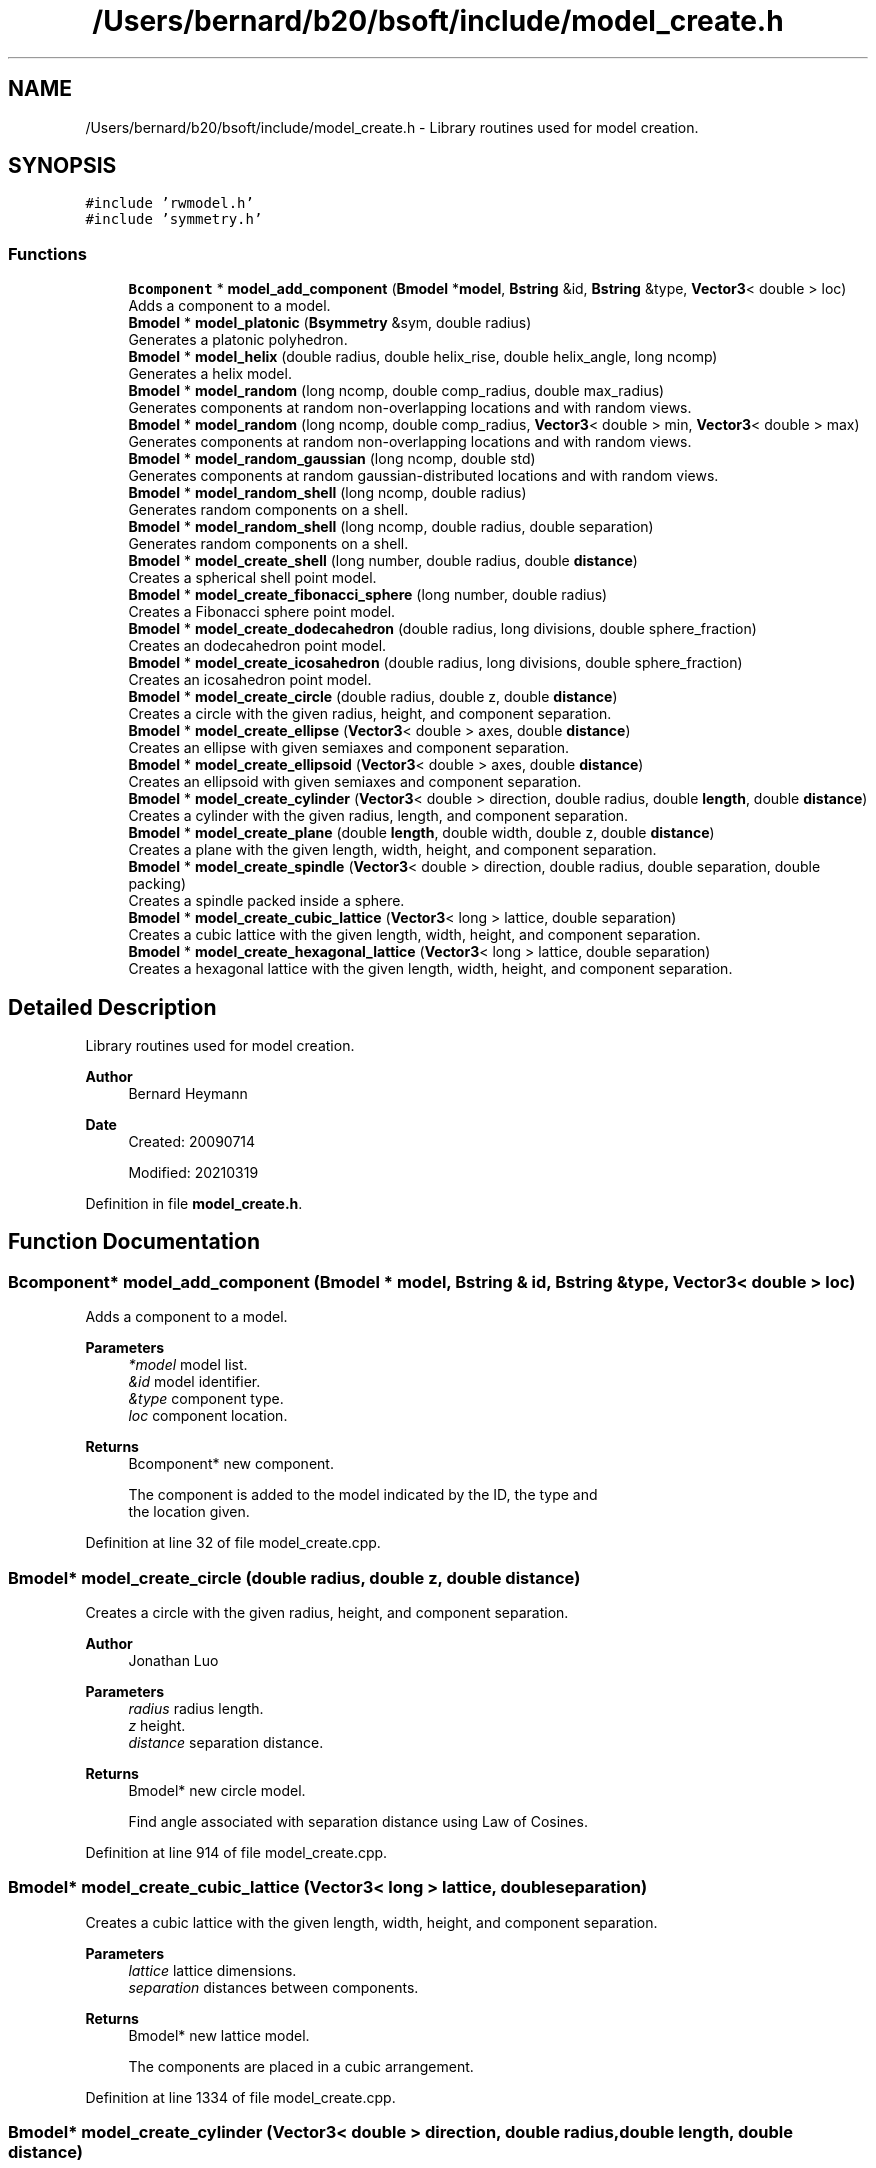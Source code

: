 .TH "/Users/bernard/b20/bsoft/include/model_create.h" 3 "Wed Sep 1 2021" "Version 2.1.0" "Bsoft" \" -*- nroff -*-
.ad l
.nh
.SH NAME
/Users/bernard/b20/bsoft/include/model_create.h \- Library routines used for model creation\&.  

.SH SYNOPSIS
.br
.PP
\fC#include 'rwmodel\&.h'\fP
.br
\fC#include 'symmetry\&.h'\fP
.br

.SS "Functions"

.in +1c
.ti -1c
.RI "\fBBcomponent\fP * \fBmodel_add_component\fP (\fBBmodel\fP *\fBmodel\fP, \fBBstring\fP &id, \fBBstring\fP &type, \fBVector3\fP< double > loc)"
.br
.RI "Adds a component to a model\&. "
.ti -1c
.RI "\fBBmodel\fP * \fBmodel_platonic\fP (\fBBsymmetry\fP &sym, double radius)"
.br
.RI "Generates a platonic polyhedron\&. "
.ti -1c
.RI "\fBBmodel\fP * \fBmodel_helix\fP (double radius, double helix_rise, double helix_angle, long ncomp)"
.br
.RI "Generates a helix model\&. "
.ti -1c
.RI "\fBBmodel\fP * \fBmodel_random\fP (long ncomp, double comp_radius, double max_radius)"
.br
.RI "Generates components at random non-overlapping locations and with random views\&. "
.ti -1c
.RI "\fBBmodel\fP * \fBmodel_random\fP (long ncomp, double comp_radius, \fBVector3\fP< double > min, \fBVector3\fP< double > max)"
.br
.RI "Generates components at random non-overlapping locations and with random views\&. "
.ti -1c
.RI "\fBBmodel\fP * \fBmodel_random_gaussian\fP (long ncomp, double std)"
.br
.RI "Generates components at random gaussian-distributed locations and with random views\&. "
.ti -1c
.RI "\fBBmodel\fP * \fBmodel_random_shell\fP (long ncomp, double radius)"
.br
.RI "Generates random components on a shell\&. "
.ti -1c
.RI "\fBBmodel\fP * \fBmodel_random_shell\fP (long ncomp, double radius, double separation)"
.br
.RI "Generates random components on a shell\&. "
.ti -1c
.RI "\fBBmodel\fP * \fBmodel_create_shell\fP (long number, double radius, double \fBdistance\fP)"
.br
.RI "Creates a spherical shell point model\&. "
.ti -1c
.RI "\fBBmodel\fP * \fBmodel_create_fibonacci_sphere\fP (long number, double radius)"
.br
.RI "Creates a Fibonacci sphere point model\&. "
.ti -1c
.RI "\fBBmodel\fP * \fBmodel_create_dodecahedron\fP (double radius, long divisions, double sphere_fraction)"
.br
.RI "Creates an dodecahedron point model\&. "
.ti -1c
.RI "\fBBmodel\fP * \fBmodel_create_icosahedron\fP (double radius, long divisions, double sphere_fraction)"
.br
.RI "Creates an icosahedron point model\&. "
.ti -1c
.RI "\fBBmodel\fP * \fBmodel_create_circle\fP (double radius, double z, double \fBdistance\fP)"
.br
.RI "Creates a circle with the given radius, height, and component separation\&. "
.ti -1c
.RI "\fBBmodel\fP * \fBmodel_create_ellipse\fP (\fBVector3\fP< double > axes, double \fBdistance\fP)"
.br
.RI "Creates an ellipse with given semiaxes and component separation\&. "
.ti -1c
.RI "\fBBmodel\fP * \fBmodel_create_ellipsoid\fP (\fBVector3\fP< double > axes, double \fBdistance\fP)"
.br
.RI "Creates an ellipsoid with given semiaxes and component separation\&. "
.ti -1c
.RI "\fBBmodel\fP * \fBmodel_create_cylinder\fP (\fBVector3\fP< double > direction, double radius, double \fBlength\fP, double \fBdistance\fP)"
.br
.RI "Creates a cylinder with the given radius, length, and component separation\&. "
.ti -1c
.RI "\fBBmodel\fP * \fBmodel_create_plane\fP (double \fBlength\fP, double width, double z, double \fBdistance\fP)"
.br
.RI "Creates a plane with the given length, width, height, and component separation\&. "
.ti -1c
.RI "\fBBmodel\fP * \fBmodel_create_spindle\fP (\fBVector3\fP< double > direction, double radius, double separation, double packing)"
.br
.RI "Creates a spindle packed inside a sphere\&. "
.ti -1c
.RI "\fBBmodel\fP * \fBmodel_create_cubic_lattice\fP (\fBVector3\fP< long > lattice, double separation)"
.br
.RI "Creates a cubic lattice with the given length, width, height, and component separation\&. "
.ti -1c
.RI "\fBBmodel\fP * \fBmodel_create_hexagonal_lattice\fP (\fBVector3\fP< long > lattice, double separation)"
.br
.RI "Creates a hexagonal lattice with the given length, width, height, and component separation\&. "
.in -1c
.SH "Detailed Description"
.PP 
Library routines used for model creation\&. 


.PP
\fBAuthor\fP
.RS 4
Bernard Heymann 
.RE
.PP
\fBDate\fP
.RS 4
Created: 20090714 
.PP
Modified: 20210319 
.RE
.PP

.PP
Definition in file \fBmodel_create\&.h\fP\&.
.SH "Function Documentation"
.PP 
.SS "\fBBcomponent\fP* model_add_component (\fBBmodel\fP * model, \fBBstring\fP & id, \fBBstring\fP & type, \fBVector3\fP< double > loc)"

.PP
Adds a component to a model\&. 
.PP
\fBParameters\fP
.RS 4
\fI*model\fP model list\&. 
.br
\fI&id\fP model identifier\&. 
.br
\fI&type\fP component type\&. 
.br
\fIloc\fP component location\&. 
.RE
.PP
\fBReturns\fP
.RS 4
Bcomponent* new component\&. 
.PP
.nf
The component is added to the model indicated by the ID, the type and
the location given.

.fi
.PP
 
.RE
.PP

.PP
Definition at line 32 of file model_create\&.cpp\&.
.SS "\fBBmodel\fP* model_create_circle (double radius, double z, double distance)"

.PP
Creates a circle with the given radius, height, and component separation\&. 
.PP
\fBAuthor\fP
.RS 4
Jonathan Luo 
.RE
.PP
\fBParameters\fP
.RS 4
\fIradius\fP radius length\&. 
.br
\fIz\fP height\&. 
.br
\fIdistance\fP separation distance\&. 
.RE
.PP
\fBReturns\fP
.RS 4
Bmodel* new circle model\&. 
.PP
.nf
Find angle associated with separation distance using Law of Cosines.

.fi
.PP
 
.RE
.PP

.PP
Definition at line 914 of file model_create\&.cpp\&.
.SS "\fBBmodel\fP* model_create_cubic_lattice (\fBVector3\fP< long > lattice, double separation)"

.PP
Creates a cubic lattice with the given length, width, height, and component separation\&. 
.PP
\fBParameters\fP
.RS 4
\fIlattice\fP lattice dimensions\&. 
.br
\fIseparation\fP distances between components\&. 
.RE
.PP
\fBReturns\fP
.RS 4
Bmodel* new lattice model\&. 
.PP
.nf
The components are placed in a cubic arrangement.

.fi
.PP
 
.RE
.PP

.PP
Definition at line 1334 of file model_create\&.cpp\&.
.SS "\fBBmodel\fP* model_create_cylinder (\fBVector3\fP< double > direction, double radius, double length, double distance)"

.PP
Creates a cylinder with the given radius, length, and component separation\&. 
.PP
\fBAuthor\fP
.RS 4
Jonathan Luo 
.RE
.PP
\fBParameters\fP
.RS 4
\fIdirection\fP cylinder axis direction 
.br
\fIradius\fP radius length\&. 
.br
\fIlength\fP cylinder length\&. 
.br
\fIdistance\fP separation distance\&. 
.RE
.PP
\fBReturns\fP
.RS 4
Bmodel* new cylinder model\&. 
.PP
.nf
Find angle associated with separation distance using Law of Cosines.

.fi
.PP
 
.RE
.PP

.PP
Definition at line 1127 of file model_create\&.cpp\&.
.SS "\fBBmodel\fP* model_create_dodecahedron (double radius, long divisions, double sphere_fraction)"

.PP
Creates an dodecahedron point model\&. 
.PP
\fBParameters\fP
.RS 4
\fIradius\fP sphere radius\&. 
.br
\fIdivisions\fP number of divisions from a base dodecahedron\&. 
.br
\fIsphere_fraction\fP spherical fraction: 0=dodecahedral, 1=spherical\&. 
.RE
.PP
\fBReturns\fP
.RS 4
Bmodel* new sphere model\&. 
.RE
.PP

.PP
Definition at line 697 of file model_create\&.cpp\&.
.SS "\fBBmodel\fP* model_create_ellipse (\fBVector3\fP< double > axes, double distance)"

.PP
Creates an ellipse with given semiaxes and component separation\&. 
.PP
\fBAuthor\fP
.RS 4
Jonathan Luo 
.RE
.PP
\fBParameters\fP
.RS 4
\fIaxes\fP ellipse axis x and y lengths and z height 
.br
\fIdistance\fP separation distance 
.RE
.PP
\fBReturns\fP
.RS 4
Bmodel* new ellipse model\&. 
.RE
.PP

.PP
Definition at line 966 of file model_create\&.cpp\&.
.SS "\fBBmodel\fP* model_create_ellipsoid (\fBVector3\fP< double > axes, double distance)"

.PP
Creates an ellipsoid with given semiaxes and component separation\&. 
.PP
\fBAuthor\fP
.RS 4
Jonathan Luo 
.RE
.PP
\fBParameters\fP
.RS 4
\fIaxes\fP ellipsoid axis lengths 
.br
\fIdistance\fP separation distance 
.RE
.PP
\fBReturns\fP
.RS 4
Bmodel* new ellipsoid model\&. 
.RE
.PP

.PP
Definition at line 1033 of file model_create\&.cpp\&.
.SS "\fBBmodel\fP* model_create_fibonacci_sphere (long number, double radius)"

.PP
Creates a Fibonacci sphere point model\&. 
.PP
\fBParameters\fP
.RS 4
\fInumber\fP number of points\&. 
.br
\fIradius\fP sphere radius\&. 
.RE
.PP
\fBReturns\fP
.RS 4
Bmodel* new sphere model\&. 
.RE
.PP

.PP
Definition at line 588 of file model_create\&.cpp\&.
.SS "\fBBmodel\fP* model_create_hexagonal_lattice (\fBVector3\fP< long > lattice, double separation)"

.PP
Creates a hexagonal lattice with the given length, width, height, and component separation\&. 
.PP
\fBParameters\fP
.RS 4
\fIlattice\fP lattice dimensions\&. 
.br
\fIseparation\fP distances between components\&. 
.RE
.PP
\fBReturns\fP
.RS 4
Bmodel* new lattice model\&. 
.PP
.nf
The components are placed in a hexagonal arrangement to simulate the
most commonly expected close packing.

.fi
.PP
 
.RE
.PP

.PP
Definition at line 1387 of file model_create\&.cpp\&.
.SS "\fBBmodel\fP* model_create_icosahedron (double radius, long divisions, double sphere_fraction)"

.PP
Creates an icosahedron point model\&. 
.PP
\fBParameters\fP
.RS 4
\fIradius\fP sphere radius\&. 
.br
\fIdivisions\fP number of divisions from a base icosahedron\&. 
.br
\fIsphere_fraction\fP spherical fraction: 0=dodecahedral, 1=spherical\&. 
.RE
.PP
\fBReturns\fP
.RS 4
Bmodel* new sphere model\&. 
.RE
.PP

.PP
Definition at line 751 of file model_create\&.cpp\&.
.SS "\fBBmodel\fP* model_create_plane (double length, double width, double z, double distance)"

.PP
Creates a plane with the given length, width, height, and component separation\&. 
.PP
\fBParameters\fP
.RS 4
\fIlength\fP dimension in x\&. 
.br
\fIwidth\fP dimension in y\&. 
.br
\fIz\fP height\&. 
.br
\fIdistance\fP separation distance\&. 
.RE
.PP
\fBReturns\fP
.RS 4
Bmodel* new plane model\&. 
.PP
.nf
The components are placed in a hexagonal arrangement to simulate the
most commonly expected close packingx.

.fi
.PP
 
.RE
.PP

.PP
Definition at line 1198 of file model_create\&.cpp\&.
.SS "\fBBmodel\fP* model_create_shell (long number, double radius, double separation)"

.PP
Creates a spherical shell point model\&. 
.PP
\fBParameters\fP
.RS 4
\fInumber\fP number of points\&. 
.br
\fIradius\fP shell radius\&. 
.br
\fIseparation\fP distance between points\&. 
.RE
.PP
\fBReturns\fP
.RS 4
Bmodel* new shell model\&. 
.PP
.nf
Two of the three arguments need to be given (the other zero).
If all three arguments are given, only the radius and distance is used.

.fi
.PP
 
.RE
.PP

.PP
Definition at line 486 of file model_create\&.cpp\&.
.SS "\fBBmodel\fP* model_create_spindle (\fBVector3\fP< double > direction, double radius, double separation, double packing)"

.PP
Creates a spindle packed inside a sphere\&. 
.PP
\fBParameters\fP
.RS 4
\fIdirection\fP spindle axis direction 
.br
\fIradius\fP sphere radius\&. 
.br
\fIseparation\fP separation distance between successive components\&. 
.br
\fIpacking\fP distance between spindle strands\&. 
.RE
.PP
\fBReturns\fP
.RS 4
Bmodel* new spindle model\&.
.RE
.PP
The spindle starts at the minimum Z-pole of the sphere, winding up along the spherical wall to the other pole, and back down inside the first shell\&. The process is repeated until the whole sphere is packed\&. 
.PP
Definition at line 1259 of file model_create\&.cpp\&.
.SS "\fBBmodel\fP* model_helix (double radius, double helix_rise, double helix_angle, long ncomp)"

.PP
Generates a helix model\&. 
.PP
\fBParameters\fP
.RS 4
\fIradius\fP distance of each vertex from helical axis\&. 
.br
\fIhelix_rise\fP helical rise\&. 
.br
\fIhelix_angle\fP helical rotation angle\&. 
.br
\fIncomp\fP number of components\&. 
.RE
.PP
\fBReturns\fP
.RS 4
Bmodel* new model\&. 
.RE
.PP

.PP
Definition at line 155 of file model_create\&.cpp\&.
.SS "\fBBmodel\fP* model_platonic (\fBBsymmetry\fP & sym, double radius)"

.PP
Generates a platonic polyhedron\&. 
.PP
\fBParameters\fP
.RS 4
\fI*sym\fP symmetry\&. 
.br
\fIradius\fP distance of each vertex from origin\&. 
.RE
.PP
\fBReturns\fP
.RS 4
Bmodel* new model\&. 
.PP
.nf
Polyhedral components are generated on symmetry axes.
Symmetry designations supported:
    T-3     tetrahedron.
    O-2     truncated octahedron.
    O-3     cube.
    O-4     octahedron.
    I-2     truncated icosahedron.
    I-3     dodecahedron.
    I-5     icosahedron.

.fi
.PP
 
.RE
.PP

.PP
Definition at line 83 of file model_create\&.cpp\&.
.SS "\fBBmodel\fP* model_random (long ncomp, double comp_radius, double max_radius)"

.PP
Generates components at random non-overlapping locations and with random views\&. 
.PP
\fBParameters\fP
.RS 4
\fIncomp\fP number of components\&. 
.br
\fIcomp_radius\fP component radius\&. 
.br
\fImax_radius\fP maximum radius of components\&. 
.RE
.PP
\fBReturns\fP
.RS 4
Bmodel* new model\&. 
.PP
.nf
If a new component overlaps within an existing component, as defined
by the component radius, new random coordinates are generated for it.

.fi
.PP
 
.RE
.PP

.PP
Definition at line 205 of file model_create\&.cpp\&.
.SS "\fBBmodel\fP* model_random (long ncomp, double comp_radius, \fBVector3\fP< double > min, \fBVector3\fP< double > max)"

.PP
Generates components at random non-overlapping locations and with random views\&. 
.PP
\fBParameters\fP
.RS 4
\fIncomp\fP number of components\&. 
.br
\fIcomp_radius\fP component radius\&. 
.br
\fImin\fP minimum bounds\&. 
.br
\fImax\fP maximum bounds\&. 
.RE
.PP
\fBReturns\fP
.RS 4
Bmodel* new model\&. 
.PP
.nf
If a new component overlaps within an existing component, as defined
by the component radius, new random coordinates are generated for it.

.fi
.PP
 
.RE
.PP

.PP
Definition at line 266 of file model_create\&.cpp\&.
.SS "\fBBmodel\fP* model_random_gaussian (long ncomp, double std)"

.PP
Generates components at random gaussian-distributed locations and with random views\&. 
.PP
\fBParameters\fP
.RS 4
\fIncomp\fP number of components\&. 
.br
\fIstd\fP standard deviation of gaussian distribution\&. 
.RE
.PP
\fBReturns\fP
.RS 4
Bmodel* new model\&. 
.PP
.nf
Overlapping components are generated.

.fi
.PP
 
.RE
.PP

.PP
Definition at line 326 of file model_create\&.cpp\&.
.SS "\fBBmodel\fP* model_random_shell (long ncomp, double radius)"

.PP
Generates random components on a shell\&. 
.PP
\fBParameters\fP
.RS 4
\fIncomp\fP number of components\&. 
.br
\fIradius\fP shell radius\&. 
.RE
.PP
\fBReturns\fP
.RS 4
Bmodel* new model\&. 
.PP
.nf
Overlapping components are generated.

.fi
.PP
 
.RE
.PP

.PP
Definition at line 371 of file model_create\&.cpp\&.
.SS "\fBBmodel\fP* model_random_shell (long ncomp, double radius, double separation)"

.PP
Generates random components on a shell\&. 
.PP
\fBParameters\fP
.RS 4
\fIncomp\fP number of components\&. 
.br
\fIradius\fP shell radius\&. 
.br
\fIseparation\fP minimum vertex separation distance\&. 
.RE
.PP
\fBReturns\fP
.RS 4
Bmodel* new model\&. 
.PP
.nf
The vertices are created with a desired separation, which means that
if too many vertices are requested with too large separation, the 
function may never return. The following must therefore be true:
    n*(d/r)^2 < 8
where
    n: number of vertices
    d: minimum separation distance
    r: polyhedron radius
If this not true, the number of vertices is decreased.

.fi
.PP
 
.RE
.PP

.PP
Definition at line 427 of file model_create\&.cpp\&.
.SH "Author"
.PP 
Generated automatically by Doxygen for Bsoft from the source code\&.
